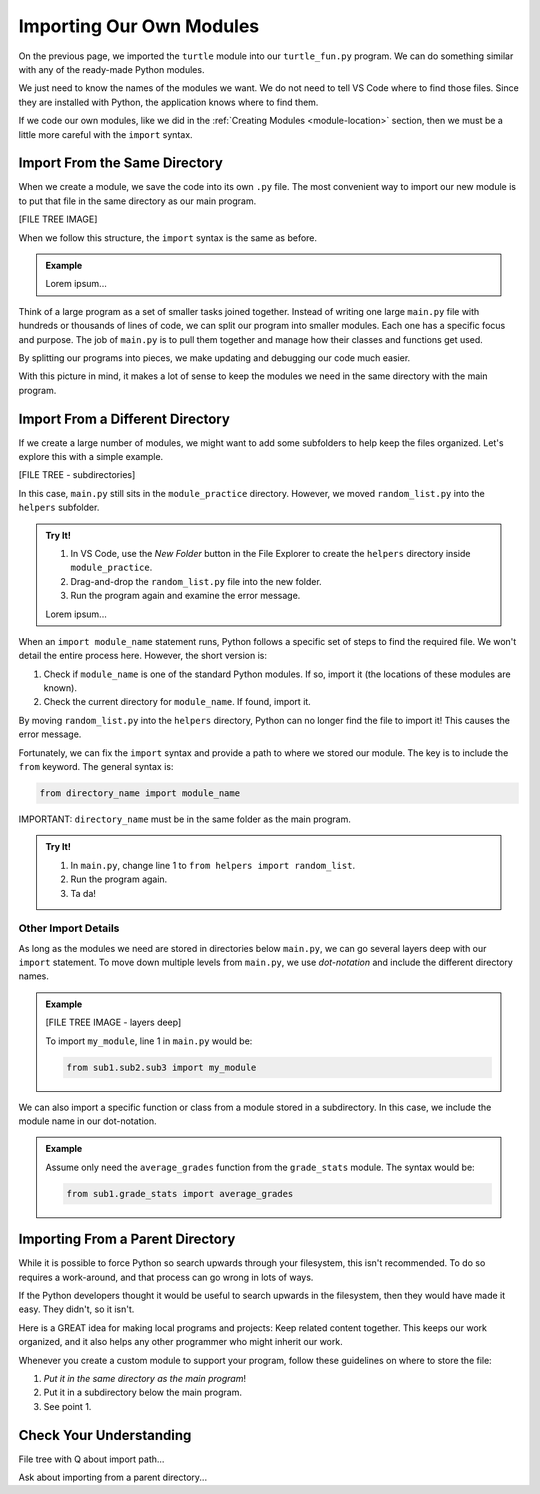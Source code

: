Importing Our Own Modules
=========================

On the previous page, we imported the ``turtle`` module into our
``turtle_fun.py`` program. We can do something similar with any of the
ready-made Python modules.

.. sourcecode:: Python
   :linenos:

   import turtle
   import string
   from random import randint

We just need to know the names of the modules we want. We do not need to tell
VS Code where to find those files. Since they are installed with Python, the
application knows where to find them.

If we code our own modules, like we did in the :ref:`Creating Modules <module-location>`
section, then we must be a little more careful with the ``import`` syntax.

Import From the Same Directory
------------------------------

When we create a module, we save the code into its own ``.py`` file. The most
convenient way to import our new module is to put that file in the same
directory as our main program.

[FILE TREE IMAGE]

When we follow this structure, the ``import`` syntax is the same as before.

.. admonition:: Example

   Lorem ipsum...

Think of a large program as a set of smaller tasks joined together. Instead of
writing one large ``main.py`` file with hundreds or thousands of lines of code,
we can split our program into smaller modules. Each one has a specific focus
and purpose. The job of ``main.py`` is to pull them together and manage how
their classes and functions get used.

By splitting our programs into pieces, we make updating and debugging our code
much easier.

With this picture in mind, it makes a lot of sense to keep the modules we need
in the same directory with the main program.

Import From a Different Directory
---------------------------------

If we create a large number of modules, we might want to add some subfolders to
help keep the files organized. Let's explore this with a simple example.

[FILE TREE - subdirectories]

In this case, ``main.py`` still sits in the ``module_practice`` directory.
However, we moved ``random_list.py`` into the ``helpers`` subfolder.

.. admonition:: Try It!

   #. In VS Code, use the *New Folder* button in the File Explorer to create
      the ``helpers`` directory inside ``module_practice``.
   #. Drag-and-drop the ``random_list.py`` file into the new folder.
   #. Run the program again and examine the error message.

   Lorem ipsum...

When an ``import module_name`` statement runs, Python follows a specific set of
steps to find the required file. We won't detail the entire process here.
However, the short version is:

#. Check if ``module_name`` is one of the standard Python modules. If so,
   import it (the locations of these modules are known).
#. Check the current directory for ``module_name``. If found, import it.

By moving ``random_list.py`` into the ``helpers`` directory, Python can no
longer find the file to import it! This causes the error message.

Fortunately, we can fix the ``import`` syntax and provide a path to where we
stored our module. The key is to include the ``from`` keyword. The general
syntax is:

.. sourcecode:: Python

   from directory_name import module_name

IMPORTANT: ``directory_name`` must be in the same folder as the main program.

.. admonition:: Try It!

   #. In ``main.py``, change line 1 to ``from helpers import random_list``.
   #. Run the program again.
   #. Ta da!

Other Import Details
^^^^^^^^^^^^^^^^^^^^

As long as the modules we need are stored in directories below ``main.py``, we
can go several layers deep with our ``import`` statement. To move down multiple
levels from ``main.py``, we use *dot-notation* and include the different
directory names.

.. admonition:: Example

   [FILE TREE IMAGE - layers deep]

   To import ``my_module``, line 1 in ``main.py`` would be:

   .. sourcecode:: Python

      from sub1.sub2.sub3 import my_module

We can also import a specific function or class from a module stored in a
subdirectory. In this case, we include the module name in our dot-notation.

.. admonition:: Example

   Assume only need the ``average_grades`` function from the ``grade_stats``
   module. The syntax would be:

   .. sourcecode:: Python

      from sub1.grade_stats import average_grades

Importing From a Parent Directory
---------------------------------

While it is possible to force Python so search upwards through your filesystem, 
this isn't recommended. To do so requires a work-around, and that process can
go wrong in lots of ways.

If the Python developers thought it would be useful to search upwards in the
filesystem, then they would have made it easy. They didn't, so it isn't.

Here is a GREAT idea for making local programs and projects: Keep related
content together. This keeps our work organized, and it also helps any other
programmer who might inherit our work.

Whenever you create a custom module to support your program, follow these
guidelines on where to store the file:

#. *Put it in the same directory as the main program*!
#. Put it in a subdirectory below the main program.
#. See point 1.

Check Your Understanding
------------------------

File tree with Q about import path...

Ask about importing from a parent directory...
